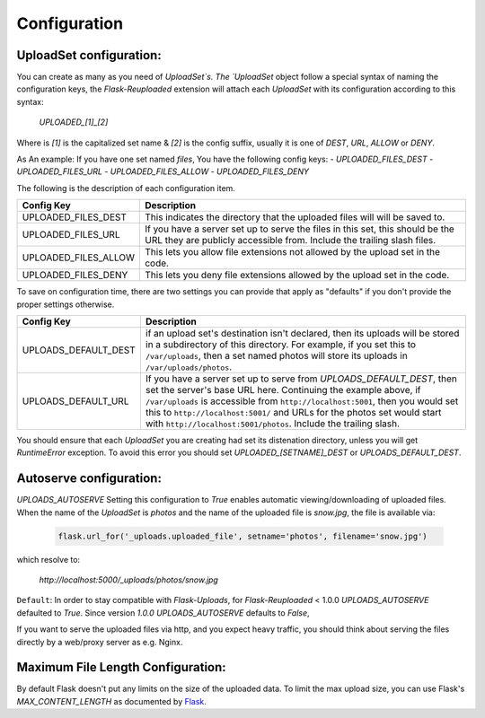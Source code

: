 Configuration
=============

UploadSet configuration:
------------------------

You can create as many as you need of `UploadSet`s. The `UploadSet` object
follow a special syntax of naming the configuration keys, the `Flask-Reuploaded`
extension will attach each `UploadSet` with its configuration according to this
syntax:

   `UPLOADED_[1]_[2]`

Where is `[1]` is the capitalized set name & `[2]` is the config suffix, usually
it is one of `DEST`, `URL`, `ALLOW` or `DENY`.

As An example: If you have one set named `files`, You have the following config keys:
- `UPLOADED_FILES_DEST`
- `UPLOADED_FILES_URL`
- `UPLOADED_FILES_ALLOW`
- `UPLOADED_FILES_DENY`

The following is the description of each configuration item.

+---------------------------+--------------------------------------------------+
|         Config Key        |                 Description                      |
+===========================+==================================================+
|   UPLOADED_FILES_DEST     | This indicates the directory that the uploaded   |
|                           | files will will be saved to.                     |  
+---------------------------+--------------------------------------------------+
|   UPLOADED_FILES_URL      | If you have a server set up to serve the files   |
|                           | in this set, this should be the URL they are     |
|                           | publicly accessible from. Include the trailing   |
|                           | slash files.                                     |
+---------------------------+--------------------------------------------------+
|   UPLOADED_FILES_ALLOW    | This lets you allow file extensions not allowed  |
|                           | by the upload set in the code.                   |
+---------------------------+--------------------------------------------------+
|   UPLOADED_FILES_DENY     | This lets you deny file extensions allowed by    | 
|                           | the upload set in the code.                      |
+---------------------------+--------------------------------------------------+


To save on configuration time, there are two settings you can provide
that apply as "defaults" if you don't provide the proper settings otherwise.


+---------------------------+--------------------------------------------------+
|         Config Key        |                 Description                      |
+===========================+==================================================+
|    UPLOADS_DEFAULT_DEST   | if an upload set's destination isn't declared,   |
|                           | then its uploads will be stored in               |
|                           | a subdirectory of this directory.                |
|                           | For example, if you set this to ``/var/uploads``,|
|                           | then a set named photos will store its uploads   |
|                           | in ``/var/uploads/photos``.                      |
+---------------------------+--------------------------------------------------+
|   UPLOADS_DEFAULT_URL     | If you have a server set up to serve from        |
|                           | `UPLOADS_DEFAULT_DEST`, then set the server's    | 
|                           | base URL here. Continuing the example above, if  |
|                           | ``/var/uploads`` is accessible from              |
|                           | ``http://localhost:5001``, then you would set    |
|                           | this to ``http://localhost:5001/`` and URLs for  |
|                           | the photos set would start with                  |
|                           | ``http://localhost:5001/photos``.                |
|                           | Include the trailing slash.                      |
+---------------------------+--------------------------------------------------+

You should ensure that each `UploadSet` you are creating had set its distenation
directory, unless you will get `RuntimeError` exception. To avoid this error you
should set `UPLOADED_[SETNAME]_DEST` or `UPLOADS_DEFAULT_DEST`. 


Autoserve configuration:
------------------------

`UPLOADS_AUTOSERVE`
Setting this configuration to `True` enables automatic viewing/downloading of uploaded files.
When the name of the `UploadSet` is `photos` and the name of the uploaded file
is `snow.jpg`, the file is available via:

    .. code-block:: python

        flask.url_for('_uploads.uploaded_file', setname='photos', filename='snow.jpg')
    

which resolve to:
    
    `http://localhost:5000/_uploads/photos/snow.jpg`


``Default``: In order to stay compatible with `Flask-Uploads`, for
`Flask-Reuploaded` < 1.0.0 `UPLOADS_AUTOSERVE` defaulted to `True`. Since
version `1.0.0` `UPLOADS_AUTOSERVE` defaults to `False`,

If you want to serve the uploaded files via http, and you expect heavy traffic,
you should think about serving the files directly by a web/proxy server as e.g. Nginx.


Maximum File Length Configuration:
----------------------------------

By default Flask doesn't put any limits on the size of the uploaded data. To
limit the max upload size, you can use Flask's `MAX_CONTENT_LENGTH` as
documented by Flask_.

.. _Flask: https://flask.palletsprojects.com/en/2.1.x/patterns/fileuploads/#improving-uploads

